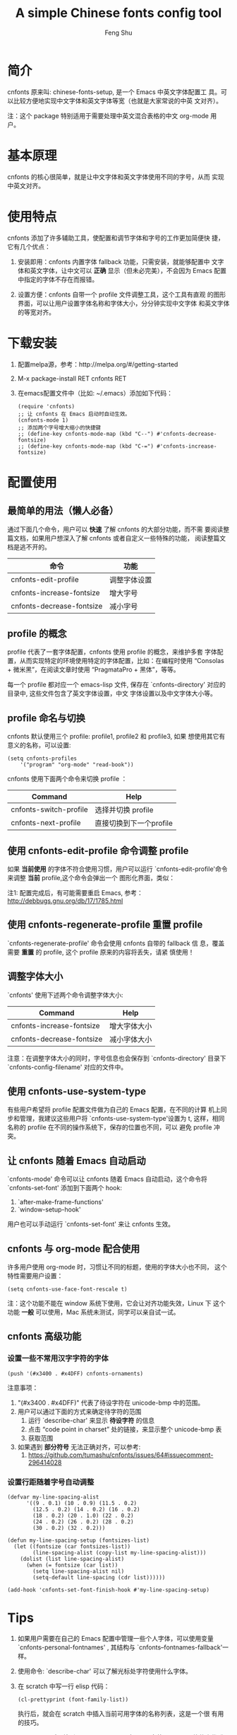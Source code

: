 #+title: A simple Chinese fonts config tool
#+author: Feng Shu

* 简介

cnfonts 原来叫: chinese-fonts-setup, 是一个 Emacs 中英文字体配置工
具。可以比较方便地实现中文字体和英文字体等宽（也就是大家常说的中英
文对齐）。

注：这个 package 特别适用于需要处理中英文混合表格的中文 org-mode 用
户。

* 基本原理

cnfonts 的核心很简单，就是让中文字体和英文字体使用不同的字号，从而
实现中英文对齐。

* 使用特点

cnfonts 添加了许多辅助工具，使配置和调节字体和字号的工作更加简便快
捷，它有几个优点：

1. 安装即用：cnfonts 内置字体 fallback 功能，只需安装，就能够配置中
   文字体和英文字体，让中文可以 *正确* 显示（但未必完美），不会因为
   Emacs 配置中指定的字体不存在而报错。

2. 设置方便：cnfonts 自带一个 profile 文件调整工具，这个工具有直观
   的图形界面，可以让用户设置字体名称和字体大小，分分钟实现中文字体
   和英文字体的等宽对齐。

* 下载安装

1. 配置melpa源，参考：http://melpa.org/#/getting-started
2. M-x package-install RET cnfonts RET
3. 在emacs配置文件中（比如: ~/.emacs）添加如下代码：

   #+begin_example
   (require 'cnfonts)
   ;; 让 cnfonts 在 Emacs 启动时自动生效。
   (cnfonts-mode 1)
   ;; 添加两个字号增大缩小的快捷键
   ;; (define-key cnfonts-mode-map (kbd "C--") #'cnfonts-decrease-fontsize)
   ;; (define-key cnfonts-mode-map (kbd "C-=") #'cnfonts-increase-fontsize)
   #+end_example

* 配置使用
** 最简单的用法（懒人必备）

通过下面几个命令，用户可以 *快速* 了解 cnfonts 的大部分功能，而不需
要阅读整篇文档，如果用户想深入了解 cnfonts 或者自定义一些特殊的功能，
阅读整篇文档是逃不开的。

| 命令                      | 功能         |
|---------------------------+--------------|
| cnfonts-edit-profile      | 调整字体设置 |
| cnfonts-increase-fontsize | 增大字号     |
| cnfonts-decrease-fontsize | 减小字号     |

** profile 的概念

profile 代表了一套字体配置，cnfonts 使用 profile 的概念，来维护多套
字体配置，从而实现特定的环境使用特定的字体配置，比如：在编程时使用
“Consolas + 微米黑”，在阅读文章时使用 “PragmataPro + 黑体”，等等。

每一个 profile 都对应一个 emacs-lisp 文件, 保存在
`cnfonts-directory' 对应的目录中, 这些文件包含了英文字体设置，中文
字体设置以及中文字体大小等。

** profile 命名与切换

cnfonts 默认使用三个 profile: profile1, profile2 和 profile3, 如果
想使用其它有意义的名称，可以设置:

#+begin_example
(setq cnfonts-profiles
    '("program" "org-mode" "read-book"))
#+end_example

cnfonts 使用下面两个命令来切换 profile ：

| Command                | Help                    |
|------------------------+-------------------------|
| cnfonts-switch-profile | 选择并切换 profile      |
| cnfonts-next-profile   | 直接切换到下一个profile |

** 使用 cnfonts-edit-profile 命令调整 profile

如果 *当前使用* 的字体不符合使用习惯，用户可以运行
`cnfonts-edit-profile'命令来调整 *当前* profile,这个命令会弹出一个
图形化界面，类似：

[[file:./snapshots/cnfonts-ui-1.png]]
[[file:./snapshots/cnfonts-ui-2.png]]
[[file:./snapshots/cnfonts-ui-3.png]]
[[file:./snapshots/cnfonts-ui-4.png]]
[[file:./snapshots/cnfonts-ui-5.png]]
[[file:./snapshots/cnfonts-ui-6.png]]
[[file:./snapshots/cnfonts-ui-7.png]]

注1: 配置完成后，有可能需要重启 Emacs, 参考：
http://debbugs.gnu.org/db/17/1785.html

** 使用 cnfonts-regenerate-profile 重置 profile

`cnfonts-regenerate-profile' 命令会使用 cnfonts 自带的 fallback 信
息，覆盖需要 *重置* 的 profile, 这个 profile 原来的内容将丢失，请紧
慎使用！

** 调整字体大小
`cnfonts' 使用下述两个命令调整字体大小:

| Command                   | Help         |
|---------------------------+--------------|
| cnfonts-increase-fontsize | 增大字体大小 |
| cnfonts-decrease-fontsize | 减小字体大小 |

注意：在调整字体大小的同时，字号信息也会保存到 `cnfonts-directory'
目录下`cnfonts-config-filename' 对应的文件中。

[[file:./snapshots/cnfonts-increase-and-decrease-fontsize.gif]]

** 使用 cnfonts-use-system-type

有些用户希望将 profile 配置文件做为自己的 Emacs 配置，在不同的计算
机上同步和管理，我建议这些用户将 `cnfonts-use-system-type'设置为 t,
这样，相同名称的 profile 在不同的操作系统下，保存的位置也不同，可以
避免 profile 冲突。

** 让 cnfonts 随着 Emacs 自动启动

`cnfonts-mode' 命令可以让 cnfonts 随着 Emacs 自动启动，这个命令将
`cnfonts-set-font' 添加到下面两个 hook:

1. `after-make-frame-functions'
2. `window-setup-hook'

用户也可以手动运行 `cnfonts-set-font' 来让 cnfonts 生效。

** cnfonts 与 org-mode 配合使用

许多用户使用 org-mode 时，习惯让不同的标题，使用的字体大小也不同，
这个特性需要用户设置：

#+begin_example
(setq cnfonts-use-face-font-rescale t)
#+end_example

注：这个功能不能在 window 系统下使用，它会让对齐功能失效，Linux 下
这个功能 *一般* 可以使用，Mac 系统未测试，同学可以亲自试一试。

** cnfonts 高级功能

*** 设置一些不常用汉字字符的字体

#+begin_example
(push '(#x3400 . #x4DFF) cnfonts-ornaments)
#+end_example

注意事项：

1. "(#x3400 . #x4DFF)" 代表了待设字符在 unicode-bmp 中的范围。
2. 用户可以通过下面的方式来确定待字符的范围
   1. 运行 `describe-char' 来显示 *待设字符* 的信息
   2. 点击 “code point in charset” 处的链接，来显示整个 unicode-bmp 表
   3. 获取范围
3. 如果遇到 *部分符号* 无法正确对齐，可以参考:
   1. https://github.com/tumashu/cnfonts/issues/64#issuecomment-296414028

*** 设置行距随着字号自动调整

#+begin_example
(defvar my-line-spacing-alist
      '((9 . 0.1) (10 . 0.9) (11.5 . 0.2)
        (12.5 . 0.2) (14 . 0.2) (16 . 0.2)
        (18 . 0.2) (20 . 1.0) (22 . 0.2)
        (24 . 0.2) (26 . 0.2) (28 . 0.2)
        (30 . 0.2) (32 . 0.2)))

(defun my-line-spacing-setup (fontsizes-list)
  (let ((fontsize (car fontsizes-list))
        (line-spacing-alist (copy-list my-line-spacing-alist)))
    (dolist (list line-spacing-alist)
      (when (= fontsize (car list))
        (setq line-spacing-alist nil)
        (setq-default line-spacing (cdr list))))))

(add-hook 'cnfonts-set-font-finish-hook #'my-line-spacing-setup)
#+end_example

* Tips

1. 如果用户需要在自己的 Emacs 配置中管理一些个人字体，可以使用变量
   `cnfonts-personal-fontnames' , 其结构与
   `cnfonts--fontnames-fallback'一样。
2. 使用命令: `describe-char' 可以了解光标处字符使用什么字体。
3. 在 scratch 中写一行 elisp 代码：

   #+begin_example
   (cl-prettyprint (font-family-list))
   #+end_example

   执行后，就会在 scratch 中插入当前可用字体的名称列表，这是一个很
   有用的技巧。

4. Windows 用户 (特别是 Windows XP 用户) 可以安装 MacType 软件来优
   化字体显示效果，推荐使用。
5. Mac 用户配置 profile 文件的时候，偶尔会遇到 'C-c C-c' 刷新缓慢的
   问题，这可能是 ext-b 字体缺失引起的，建议安装 ext-b 字体试试。
   1. Ext-B字符列表: https://cdo.wikipedia.org/wiki/Wikipedia:Unicode%E6%93%B4%E5%B1%95%E6%BC%A2%E5%AD%97
   2. HanaMinB 下载地址: https://osdn.jp/projects/hanazono-font/downloads/62072/hanazono-20141012.zip/
6. 字体设置和 coding 设置也有关系，如果 cnfonts 的行为很奇怪，又找
   不到确切原因，可以参考：
   https://github.com/tumashu/cnfonts/issues/54#issuecomment-246228904

* 参考文章
1. http://baohaojun.github.io/perfect-emacs-chinese-font.html
2. http://zhuoqiang.me/torture-emacs.html
